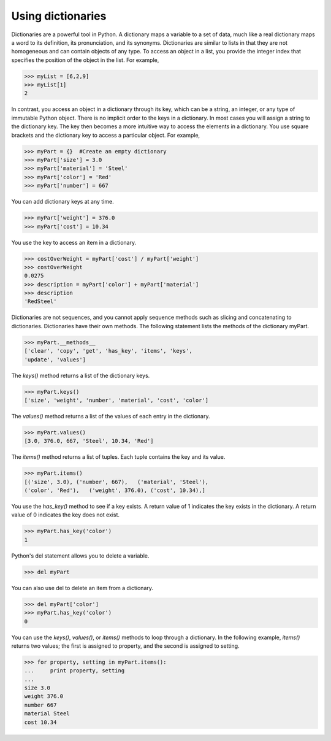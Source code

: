 ==================
Using dictionaries
==================

Dictionaries are a powerful tool in Python. A dictionary maps a variable to a set of data, much like a real dictionary maps a word to its definition, its pronunciation, and its synonyms. Dictionaries are similar to lists in that they are not homogeneous and can contain objects of any type. To access an object in a list, you provide the integer index that specifies the position of the object in the list. For example,

.. code-block:: python

    >>> myList = [6,2,9]
    >>> myList[1]
    2

In contrast, you access an object in a dictionary through its key, which can be a string, an integer, or any type of immutable Python object. There is no implicit order to the keys in a dictionary. In most cases you will assign a string to the dictionary key. The key then becomes a more intuitive way to access the elements in a dictionary. You use square brackets and the dictionary key to access a particular object. For example,

.. code-block:: python

    >>> myPart = {}  #Create an empty dictionary
    >>> myPart['size'] = 3.0
    >>> myPart['material'] = 'Steel'
    >>> myPart['color'] = 'Red'
    >>> myPart['number'] = 667

You can add dictionary keys at any time.

.. code-block:: python

    >>> myPart['weight'] = 376.0
    >>> myPart['cost'] = 10.34

You use the key to access an item in a dictionary.

.. code-block:: python

    >>> costOverWeight = myPart['cost'] / myPart['weight']
    >>> costOverWeight
    0.0275
    >>> description = myPart['color'] + myPart['material']
    >>> description
    'RedSteel'

Dictionaries are not sequences, and you cannot apply sequence methods such as slicing and concatenating to dictionaries. Dictionaries have their own methods. The following statement lists the methods of the dictionary myPart.

.. code-block:: python

    >>> myPart.__methods__
    ['clear', 'copy', 'get', 'has_key', 'items', 'keys', 
    'update', 'values']

The `keys()` method returns a list of the dictionary keys.

.. code-block:: python

    >>> myPart.keys()
    ['size', 'weight', 'number', 'material', 'cost', 'color']

The `values()` method returns a list of the values of each entry in the dictionary.

.. code-block:: python

    >>> myPart.values()
    [3.0, 376.0, 667, 'Steel', 10.34, 'Red']

The `items()` method returns a list of tuples. Each tuple contains the key and its value.

.. code-block:: python

    >>> myPart.items() 
    [('size', 3.0), ('number', 667),   ('material', 'Steel'),
    ('color', 'Red'),   ('weight', 376.0), ('cost', 10.34),]

You use the `has_key()` method to see if a key exists. A return value of 1 indicates the key exists in the dictionary. A return value of 0 indicates the key does not exist.

.. code-block:: python

    >>> myPart.has_key('color')
    1

Python's del statement allows you to delete a variable.

.. code-block:: python

    >>> del myPart

You can also use del to delete an item from a dictionary.

.. code-block:: python

    >>> del myPart['color']
    >>> myPart.has_key('color')
    0

You can use the `keys()`, `values()`, or `items()` methods to loop through a dictionary. In the following example, `items()` returns two values; the first is assigned to property, and the second is assigned to setting.

.. code-block:: python

    >>> for property, setting in myPart.items():
    ...     print property, setting
    ... 
    size 3.0
    weight 376.0
    number 667
    material Steel
    cost 10.34